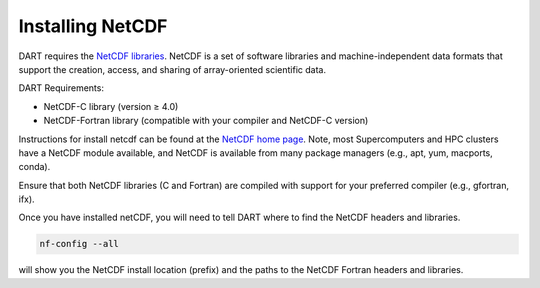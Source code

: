 ##################
Installing NetCDF 
##################

DART requires the `NetCDF libraries <https://www.unidata.ucar.edu/software/netcdf/>`__.
NetCDF is a set of software libraries and machine-independent data formats 
that support the creation, access, and sharing of array-oriented scientific data.

DART Requirements:

- NetCDF-C library (version ≥ 4.0)
- NetCDF-Fortran library (compatible with your compiler and NetCDF-C version)

Instructions for install netcdf can be found at the
`NetCDF home page <https://www.unidata.ucar.edu/software/netcdf/>`_.
Note, most Supercomputers and HPC clusters have a NetCDF module available,
and NetCDF is available from many package managers (e.g., apt, yum, macports, conda).

Ensure that both NetCDF libraries (C and Fortran) are compiled with support for 
your preferred compiler (e.g., gfortran, ifx).

Once you have installed netCDF, you will need to tell DART where to find the
NetCDF headers and libraries.

.. code-block:: bash

   nf-config --all  

will show you the NetCDF install location (prefix) and the paths to the NetCDF 
Fortran headers and libraries.